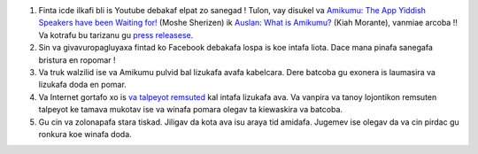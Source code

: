 #. Finta icde ilkafi bli is Youtube debakaf elpat zo sanegad ! Tulon, vay disukel va `Amikumu: The App Yiddish Speakers have been Waiting for! <https://youtu.be/6g3QtBtBB_U>`_ (Moshe Sherizen) ik `Auslan: What is Amikumu? <https://youtu.be/57W73If51NE>`_ (Kiah Morante), vanmiae arcoba ‼ Va kotrafu bu tarizanu gu `press releasese <http://amikumu.com/press/>`_.
#. Sin va givavuropagluyaxa fintad ko Facebook debakafa lospa is koe intafa liota. Dace mana pinafa sanegafa bristura en ropomar !
#. Va truk walzilid ise va Amikumu pulvid bal lizukafa avafa kabelcara. Dere batcoba gu exonera is laumasira va lizukafa doda en pomar.
#. Va Internet gortafo xo is `va talpeyot remsuted <https://traduk.amikumu.com/engage/amikumu/avk>`_ kal intafa lizukafa ava. Va vanpira va tanoy lojontikon remsuten talpeyot ke tamava mukotav ise va winafa pomara olegav ta kiewaskira va batcoba.
#. Gu cin va zolonapafa stara tiskad. Jiligav da kota ava isu araya tid amidafa. Jugemev ise olegav da va cin pirdac gu ronkura koe winafa doda.
